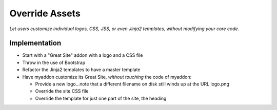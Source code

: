 ===============
Override Assets
===============

*Let users customize individual logos, CSS, JSS, or even Jinja2
templates, without modifying your core code*.

Implementation
==============

- Start with a "Great Site" addon with a logo and a CSS file

- Throw in the use of Bootstrap

- Refactor the Jinja2 templates to have a master template

- Have myaddon customize its Great Site, *without touching* the code of
  myaddon:

  - Provide a new logo...note that a different filename on disk still
    winds up at the URL logo.png

  - Override the site CSS file

  - Override the template for just one part of the site, the heading